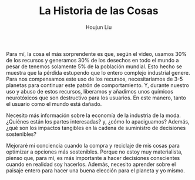 :PROPERTIES:
:ID:       C0D06323-3156-49E2-BD3A-4B947F665430
:END:
#+TITLE: La Historia de las Cosas
#+AUTHOR: Houjun Liu

Para mí, la cosa el más sorprendente es que, según el video, usamos 30% de los recursos y generamos 30% de los desechos en todo el mundo a pesar de tenemos solamente 5% de la población mundial. Esto hecho se muestra que la pérdida estupendo que lo entero complejo industrial genere. Para nos compensamos este uso de los recursos, necesitaríamos de 3-5 planetas para continuar este patrón de comportamiento. Y, durante nuestro uso y abuso de estos recursos, liberamos y añadimos unos químicos neurotóxicos que son destructivo para los usuarios. En este manero, tanto el usuario como el mundo está dañado.

Necesito más información sobre la economía de la industria de la moda. ¿Quiénes están los partes interesadas? y, ¿cómo lo apaciguamos? Además, ¿qué son los impactos tangibles en la cadena de suministro de decisiones sostenibles?

Mejoraré mi conciencia cuando la compra y reciclaje de mis cosas para optimizar a opciones más sostenibles. Porque no estoy muy materialista, pienso que, para mí, es más importante a hacer decisiones conscientes cuando en realidad soy hacerlos. Además, necesito aprender sobre el paisaje entero para hacer una buena elección para el planeta y yo mismo. 
 


